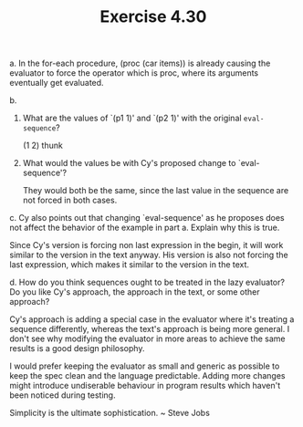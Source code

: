 #+Title: Exercise 4.30
**** a. In the for-each procedure, (proc (car items)) is already causing the evaluator to force the operator which is proc, where its arguments eventually get evaluated.

**** b.
***** What are the values of `(p1 1)' and `(p2 1)' with the original ~eval-sequence~?
(1 2)
thunk
***** What would the values be with Cy's proposed change to `eval-sequence'?

They would both be the same, since the last value in the sequence are not forced in both cases.

****  c. Cy also points out that changing `eval-sequence' as he proposes does not affect the behavior of the example in part a.  Explain why this is true.
Since Cy's version is forcing non last expression in the begin, it will work similar to the version in the text anyway. His version is also not forcing the last expression, which makes it similar to the version in the text.
 
**** d. How do you think sequences ought to be treated in the lazy evaluator?  Do you like Cy's approach, the approach in the text, or some other approach?
Cy's approach is adding a special case in the evaluator where it's treating a sequence differently, whereas the text's approach is being more general.
I don't see why modifying the evaluator in more areas to achieve the same results is a good design philosophy.

I would prefer keeping the evaluator as small and generic as possible to keep the spec clean and the language predictable. Adding more changes might introduce undiserable behaviour in program results which haven't been noticed during testing.

Simplicity is the ultimate sophistication. ~ Steve Jobs
